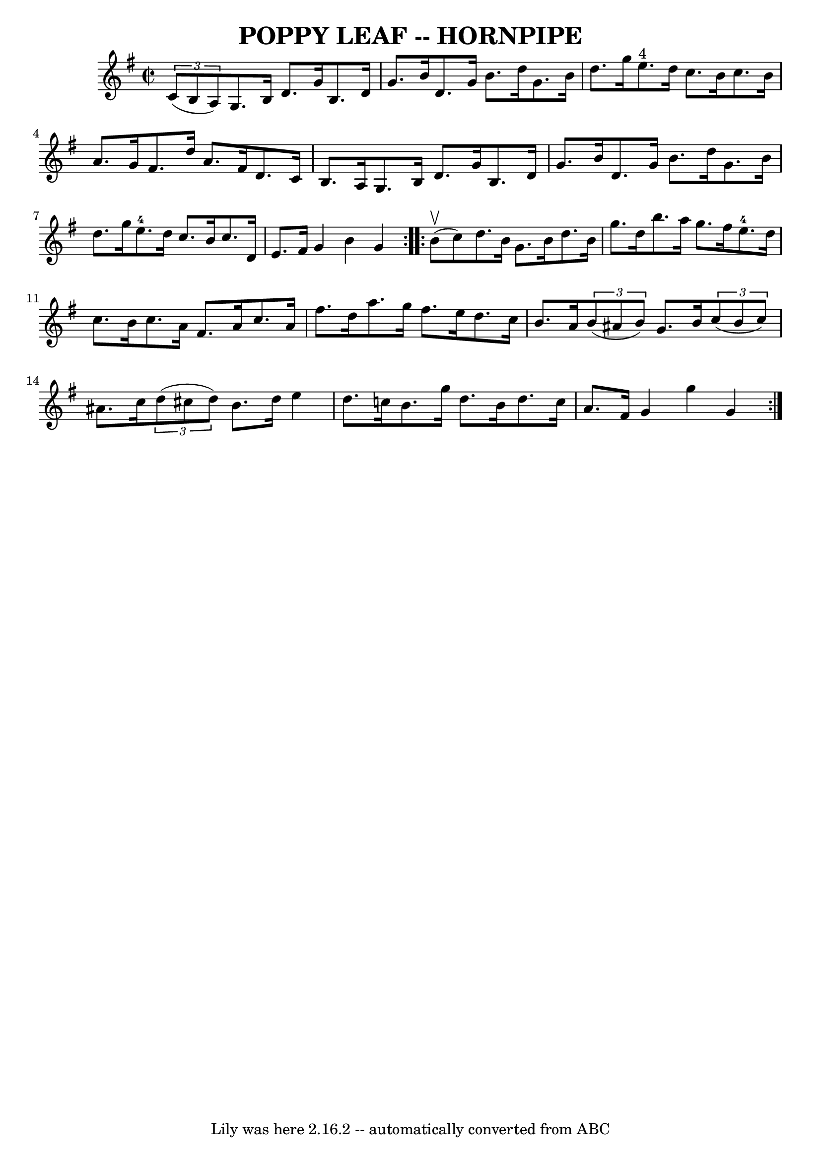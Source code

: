 \version "2.7.40"
\header {
	book = "Ryan's Mammoth Collection of Fiddle Tunes"
	crossRefNumber = "1"
	footnotes = ""
	tagline = "Lily was here 2.16.2 -- automatically converted from ABC"
	title = "POPPY LEAF -- HORNPIPE"
}
voicedefault =  {
\set Score.defaultBarType = "empty"

\repeat volta 2 {
\override Staff.TimeSignature #'style = #'C
 \time 2/2 \key g \major   \times 2/3 {   c'8 (   b8    a8  -) }       |
 
  g8.    b16    d'8.    g'16    b8.    d'16    g'8.    b'16    |
   d'8.  
  g'16    b'8.    d''16    g'8.    b'16    d''8.    g''16    |
     e''8. 
^"4"   d''16    c''8.    b'16    c''8.    b'16    a'8.    g'16    |
   
fis'8.    d''16    a'8.    fis'16    d'8.    c'16    b8.    a16    |
     
|
   g8.    b16    d'8.    g'16    b8.    d'16    g'8.    b'16    
|
   d'8.    g'16    b'8.    d''16    g'8.    b'16    d''8.    g''16    
|
     e''8.-4   d''16    c''8.    b'16    c''8.    d'16    e'8.    
fis'16    |
   g'4    b'4    g'4    }     \repeat volta 2 {     b'8 
(^\upbow   c''8  -)       |
   d''8.    b'16    g'8.    b'16    d''8.    
b'16    g''8.    d''16    |
   b''8.    a''16    g''8.    fis''16      
e''8.-4   d''16    c''8.    b'16    |
   c''8.    a'16    fis'8.    
a'16    c''8.    a'16    fis''8.    d''16    |
   a''8.    g''16    
fis''8.    e''16    d''8.    c''16    b'8.    a'16    |
     |
   
\times 2/3 {   b'8 (   ais'8    b'8  -) }   g'8.    b'16    \times 2/3 {   c''8 
(   b'8    c''8  -) }   ais'8.    c''16    |
   \times 2/3 {   d''8 (   
cis''8    d''8  -) }   b'8.    d''16    e''4    d''8.    c''!16    |
   
b'8.    g''16    d''8.    b'16    d''8.    c''16    a'8.    fis'16    |
  
 g'4    g''4    g'4    }   
}

\score{
    <<

	\context Staff="default"
	{
	    \voicedefault 
	}

    >>
	\layout {
	}
	\midi {}
}
